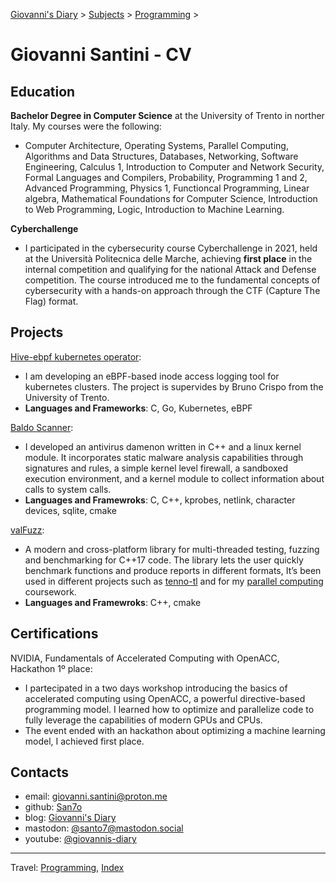 #+startup: content indent

[[file:../index.org][Giovanni's Diary]] > [[file:../subjects.org][Subjects]] > [[file:programming.org][Programming]] >

* Giovanni Santini - CV
#+INDEX: Giovanni's Diary!Programming!CV

** Education

**Bachelor Degree in Computer Science** at the University of Trento in
norther Italy. My courses were the following:

- Computer Architecture, Operating Systems, Parallel Computing,
  Algorithms and Data Structures, Databases, Networking, Software
  Engineering, Calculus 1, Introduction to Computer and Network
  Security, Formal Languages and Compilers, Probability, Programming 1
  and 2, Advanced Programming, Physics 1, Functioncal Programming,
  Linear algebra, Mathematical Foundations for Computer Science,
  Introduction to Web Programming, Logic, Introduction to Machine
  Learning.

**Cyberchallenge**

- I participated in the cybersecurity course Cyberchallenge in 2021,
  held at the Università Politecnica delle Marche, achieving **first
  place** in the internal competition and qualifying for the national
  Attack and Defense competition. The course introduced me to the
  fundamental concepts of cybersecurity with a hands-on approach
  through the CTF (Capture The Flag) format.

** Projects

[[https://github.com/San7o/hive-operator/][Hive-ebpf kubernetes operator]]:

- I am developing an eBPF-based inode access logging tool for
  kubernetes clusters. The project is supervides by Bruno Crispo from
  the University of Trento.
- **Languages and Frameworks**: C, Go, Kubernetes, eBPF

[[https://github.com/San7o/Baldo-Scanner][Baldo Scanner]]:

- I developed an antivirus damenon written in C++ and a linux kernel
  module. It incorporates static malware analysis capabilities through
  signatures and rules, a simple kernel level firewall, a sandboxed
  execution environment, and a kernel module to collect information
  about calls to system calls.
- **Languages and Framewroks**: C, C++, kprobes, netlink, character devices, sqlite, cmake
  
[[https://github.com/San7o/valFuzz][valFuzz]]:
- A modern and cross-platform library for multi-threaded testing,
  fuzzing and benchmarking for C++17 code. The library lets the user
  quickly benchmark functions and produce reports in different
  formats, It’s been used in different projects such as [[https://github.com/San7o/tenno-tl][tenno-tl]] and
  for my [[https://github.com/San7o/parallel-computing-cpp][parallel computing]] coursework.
- **Languages and Framewroks**: C++, cmake

** Certifications

NVIDIA, Fundamentals of Accelerated Computing with OpenACC, Hackathon
1º place:

- I partecipated in a two days workshop introducing the basics of
  accelerated computing using OpenACC, a powerful directive-based
  programming model. I learned how to optimize and parallelize code to
  fully leverage the capabilities of modern GPUs and CPUs.
- The event ended with an hackathon about optimizing a machine
  learning model, I achieved first place.

** Contacts

- email: [[mailto:giovanni.santini@proton.me][giovanni.santini@proton.me]]
- github: [[https://github.com/San7o/][San7o]]
- blog: [[https://giovanni-diary.netlify.app][Giovanni's Diary]]
- mastodon: [[https://mastodon.social/@santo7][@santo7@mastodon.social]]
- youtube: [[https://www.youtube.com/@giovannis-diary][@giovannis-diary]]

-----

Travel: [[file:programming.org][Programming]], [[file:../theindex.org][Index]] 
